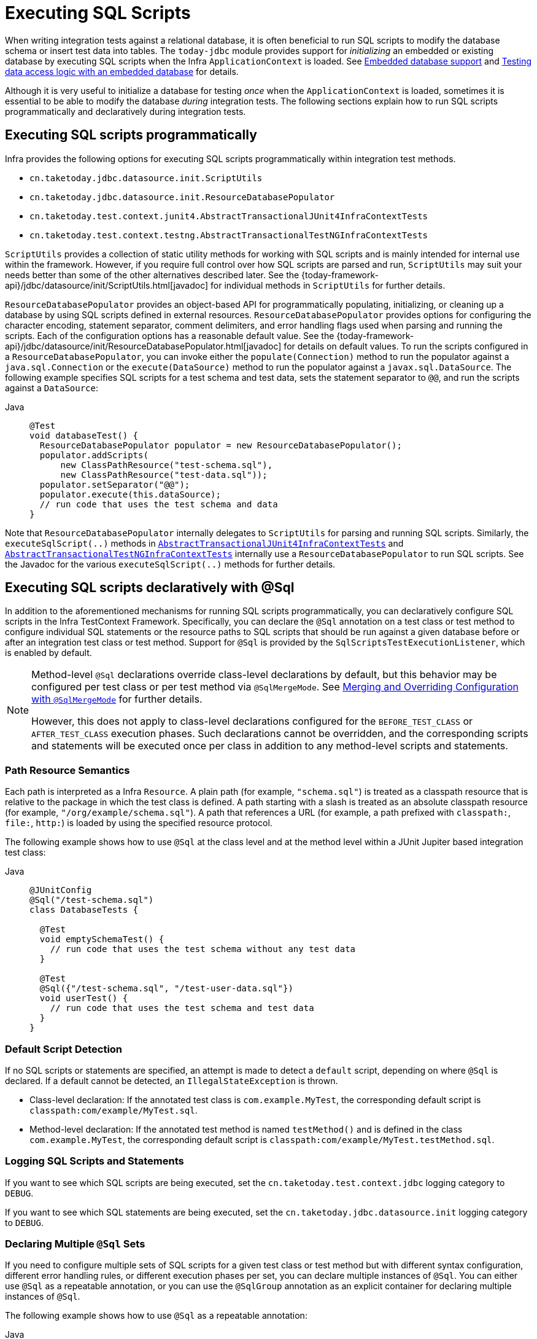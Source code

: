 [[testcontext-executing-sql]]
= Executing SQL Scripts

When writing integration tests against a relational database, it is often beneficial to
run SQL scripts to modify the database schema or insert test data into tables. The
`today-jdbc` module provides support for _initializing_ an embedded or existing database
by executing SQL scripts when the Infra `ApplicationContext` is loaded. See
xref:data-access/jdbc/embedded-database-support.adoc[Embedded database support] and
xref:data-access/jdbc/embedded-database-support.adoc#jdbc-embedded-database-dao-testing[Testing data access logic with an embedded database]
 for details.

Although it is very useful to initialize a database for testing _once_ when the
`ApplicationContext` is loaded, sometimes it is essential to be able to modify the
database _during_ integration tests. The following sections explain how to run SQL
scripts programmatically and declaratively during integration tests.

[[testcontext-executing-sql-programmatically]]
== Executing SQL scripts programmatically

Infra provides the following options for executing SQL scripts programmatically within
integration test methods.

* `cn.taketoday.jdbc.datasource.init.ScriptUtils`
* `cn.taketoday.jdbc.datasource.init.ResourceDatabasePopulator`
* `cn.taketoday.test.context.junit4.AbstractTransactionalJUnit4InfraContextTests`
* `cn.taketoday.test.context.testng.AbstractTransactionalTestNGInfraContextTests`

`ScriptUtils` provides a collection of static utility methods for working with SQL
scripts and is mainly intended for internal use within the framework. However, if you
require full control over how SQL scripts are parsed and run, `ScriptUtils` may suit
your needs better than some of the other alternatives described later. See the
{today-framework-api}/jdbc/datasource/init/ScriptUtils.html[javadoc] for individual
methods in `ScriptUtils` for further details.

`ResourceDatabasePopulator` provides an object-based API for programmatically populating,
initializing, or cleaning up a database by using SQL scripts defined in external
resources. `ResourceDatabasePopulator` provides options for configuring the character
encoding, statement separator, comment delimiters, and error handling flags used when
parsing and running the scripts. Each of the configuration options has a reasonable
default value. See the
{today-framework-api}/jdbc/datasource/init/ResourceDatabasePopulator.html[javadoc] for
details on default values. To run the scripts configured in a
`ResourceDatabasePopulator`, you can invoke either the `populate(Connection)` method to
run the populator against a `java.sql.Connection` or the `execute(DataSource)` method
to run the populator against a `javax.sql.DataSource`. The following example
specifies SQL scripts for a test schema and test data, sets the statement separator to
`@@`, and run the scripts against a `DataSource`:

[tabs]
======
Java::
+
[source,java,indent=0,subs="verbatim,quotes",role="primary"]
----
@Test
void databaseTest() {
  ResourceDatabasePopulator populator = new ResourceDatabasePopulator();
  populator.addScripts(
      new ClassPathResource("test-schema.sql"),
      new ClassPathResource("test-data.sql"));
  populator.setSeparator("@@");
  populator.execute(this.dataSource);
  // run code that uses the test schema and data
}
----

======

Note that `ResourceDatabasePopulator` internally delegates to `ScriptUtils` for parsing
and running SQL scripts. Similarly, the `executeSqlScript(..)` methods in
xref:testing/testcontext-framework/support-classes.adoc#testcontext-support-classes-junit4[`AbstractTransactionalJUnit4InfraContextTests`]
and xref:testing/testcontext-framework/support-classes.adoc#testcontext-support-classes-testng[`AbstractTransactionalTestNGInfraContextTests`]
internally use a `ResourceDatabasePopulator` to run SQL scripts. See the Javadoc for the
various `executeSqlScript(..)` methods for further details.

[[testcontext-executing-sql-declaratively]]
== Executing SQL scripts declaratively with @Sql

In addition to the aforementioned mechanisms for running SQL scripts programmatically,
you can declaratively configure SQL scripts in the Infra TestContext Framework.
Specifically, you can declare the `@Sql` annotation on a test class or test method to
configure individual SQL statements or the resource paths to SQL scripts that should be
run against a given database before or after an integration test class or test method.
Support for `@Sql` is provided by the `SqlScriptsTestExecutionListener`, which is enabled
by default.

[NOTE]
====
Method-level `@Sql` declarations override class-level declarations by default, but this
behavior may be configured per test class or per test method via `@SqlMergeMode`. See
xref:testing/testcontext-framework/executing-sql.adoc#testcontext-executing-sql-declaratively-script-merging[Merging and Overriding Configuration with `@SqlMergeMode`]
for further details.

However, this does not apply to class-level declarations configured for the
`BEFORE_TEST_CLASS` or `AFTER_TEST_CLASS` execution phases. Such declarations cannot be
overridden, and the corresponding scripts and statements will be executed once per class
in addition to any method-level scripts and statements.
====

[[testcontext-executing-sql-declaratively-script-resources]]
=== Path Resource Semantics

Each path is interpreted as a Infra `Resource`. A plain path (for example,
`"schema.sql"`) is treated as a classpath resource that is relative to the package in
which the test class is defined. A path starting with a slash is treated as an absolute
classpath resource (for example, `"/org/example/schema.sql"`). A path that references a
URL (for example, a path prefixed with `classpath:`, `file:`, `http:`) is loaded by using
the specified resource protocol.

The following example shows how to use `@Sql` at the class level and at the method level
within a JUnit Jupiter based integration test class:

[tabs]
======
Java::
+
[source,java,indent=0,subs="verbatim,quotes",role="primary"]
----
@JUnitConfig
@Sql("/test-schema.sql")
class DatabaseTests {

  @Test
  void emptySchemaTest() {
    // run code that uses the test schema without any test data
  }

  @Test
  @Sql({"/test-schema.sql", "/test-user-data.sql"})
  void userTest() {
    // run code that uses the test schema and test data
  }
}
----

======

[[testcontext-executing-sql-declaratively-script-detection]]
=== Default Script Detection

If no SQL scripts or statements are specified, an attempt is made to detect a `default`
script, depending on where `@Sql` is declared. If a default cannot be detected, an
`IllegalStateException` is thrown.

* Class-level declaration: If the annotated test class is `com.example.MyTest`, the
  corresponding default script is `classpath:com/example/MyTest.sql`.
* Method-level declaration: If the annotated test method is named `testMethod()` and is
  defined in the class `com.example.MyTest`, the corresponding default script is
  `classpath:com/example/MyTest.testMethod.sql`.

[[testcontext-executing-sql-declaratively-logging]]
=== Logging SQL Scripts and Statements

If you want to see which SQL scripts are being executed, set the
`cn.taketoday.test.context.jdbc` logging category to `DEBUG`.

If you want to see which SQL statements are being executed, set the
`cn.taketoday.jdbc.datasource.init` logging category to `DEBUG`.

[[testcontext-executing-sql-declaratively-multiple-annotations]]
=== Declaring Multiple `@Sql` Sets

If you need to configure multiple sets of SQL scripts for a given test class or test
method but with different syntax configuration, different error handling rules, or
different execution phases per set, you can declare multiple instances of `@Sql`. You can
either use `@Sql` as a repeatable annotation, or you can use the `@SqlGroup` annotation
as an explicit container for declaring multiple instances of `@Sql`.

The following example shows how to use `@Sql` as a repeatable annotation:

[tabs]
======
Java::
+
[source,java,indent=0,subs="verbatim,quotes",role="primary"]
----
@Test
@Sql(scripts = "/test-schema.sql", config = @SqlConfig(commentPrefix = "`"))
@Sql("/test-user-data.sql")
void userTest() {
  // run code that uses the test schema and test data
}
----

======

In the scenario presented in the preceding example, the `test-schema.sql` script uses a
different syntax for single-line comments.

The following example is identical to the preceding example, except that the `@Sql`
declarations are grouped together within `@SqlGroup`. The use of `@SqlGroup` is optional,
but you may need to use `@SqlGroup` for compatibility with other JVM languages.

[tabs]
======
Java::
+
[source,java,indent=0,subs="verbatim,quotes",role="primary"]
----
@Test
@SqlGroup({
  @Sql(scripts = "/test-schema.sql", config = @SqlConfig(commentPrefix = "`")),
  @Sql("/test-user-data.sql")
)}
void userTest() {
  // run code that uses the test schema and test data
}
----

======

[[testcontext-executing-sql-declaratively-script-execution-phases]]
=== Script Execution Phases

By default, SQL scripts are run before the corresponding test method. However, if you
need to run a particular set of scripts after the test method (for example, to clean up
database state), you can set the `executionPhase` attribute in `@Sql` to
`AFTER_TEST_METHOD`, as the following example shows:

[tabs]
======
Java::
+
[source,java,indent=0,subs="verbatim,quotes",role="primary"]
----
@Test
@Sql(
  scripts = "create-test-data.sql",
  config = @SqlConfig(transactionMode = ISOLATED)
)
@Sql(
  scripts = "delete-test-data.sql",
  config = @SqlConfig(transactionMode = ISOLATED),
  executionPhase = AFTER_TEST_METHOD
)
void userTest() {
  // run code that needs the test data to be committed
  // to the database outside of the test's transaction
}
----
======

NOTE: `ISOLATED` and `AFTER_TEST_METHOD` are statically imported from
`Sql.TransactionMode` and `Sql.ExecutionPhase`, respectively.

As of TODAY Framework 6.1, it is possible to run a particular set of scripts before or
after the test class by setting the `executionPhase` attribute in a class-level `@Sql`
declaration to `BEFORE_TEST_CLASS` or `AFTER_TEST_CLASS`, as the following example shows:

[tabs]
======
Java::
+
[source,java,indent=0,subs="verbatim,quotes",role="primary"]
----
@JUnitConfig
@Sql(scripts = "/test-schema.sql", executionPhase = BEFORE_TEST_CLASS)
class DatabaseTests {

  @Test
  void emptySchemaTest() {
    // run code that uses the test schema without any test data
  }

  @Test
  @Sql("/test-user-data.sql")
  void userTest() {
    // run code that uses the test schema and test data
  }
}
----

======

NOTE: `BEFORE_TEST_CLASS` is statically imported from `Sql.ExecutionPhase`.

[[testcontext-executing-sql-declaratively-script-configuration]]
=== Script Configuration with `@SqlConfig`

You can configure script parsing and error handling by using the `@SqlConfig` annotation.
When declared as a class-level annotation on an integration test class, `@SqlConfig`
serves as global configuration for all SQL scripts within the test class hierarchy. When
declared directly by using the `config` attribute of the `@Sql` annotation, `@SqlConfig`
serves as local configuration for the SQL scripts declared within the enclosing `@Sql`
annotation. Every attribute in `@SqlConfig` has an implicit default value, which is
documented in the javadoc of the corresponding attribute. Due to the rules defined for
annotation attributes in the Java Language Specification, it is, unfortunately, not
possible to assign a value of `null` to an annotation attribute. Thus, in order to
support overrides of inherited global configuration, `@SqlConfig` attributes have an
explicit default value of either `""` (for Strings), `{}` (for arrays), or `DEFAULT` (for
enumerations). This approach lets local declarations of `@SqlConfig` selectively override
individual attributes from global declarations of `@SqlConfig` by providing a value other
than `""`, `{}`, or `DEFAULT`. Global `@SqlConfig` attributes are inherited whenever
local `@SqlConfig` attributes do not supply an explicit value other than `""`, `{}`, or
`DEFAULT`. Explicit local configuration, therefore, overrides global configuration.

The configuration options provided by `@Sql` and `@SqlConfig` are equivalent to those
supported by `ScriptUtils` and `ResourceDatabasePopulator` but are a superset of those
provided by the `<jdbc:initialize-database/>` XML namespace element. See the javadoc of
individual attributes in {today-framework-api}/test/context/jdbc/Sql.html[`@Sql`] and
{today-framework-api}/test/context/jdbc/SqlConfig.html[`@SqlConfig`] for details.

[[testcontext-executing-sql-declaratively-tx]]
==== Transaction management for `@Sql`

By default, the `SqlScriptsTestExecutionListener` infers the desired transaction
semantics for scripts configured by using `@Sql`. Specifically, SQL scripts are run
without a transaction, within an existing Infra-managed transaction (for example, a
transaction managed by the `TransactionalTestExecutionListener` for a test annotated with
`@Transactional`), or within an isolated transaction, depending on the configured value
of the `transactionMode` attribute in `@SqlConfig` and the presence of a
`PlatformTransactionManager` in the test's `ApplicationContext`. As a bare minimum,
however, a `javax.sql.DataSource` must be present in the test's `ApplicationContext`.

If the algorithms used by `SqlScriptsTestExecutionListener` to detect a `DataSource` and
`PlatformTransactionManager` and infer the transaction semantics do not suit your needs,
you can specify explicit names by setting the `dataSource` and `transactionManager`
attributes of `@SqlConfig`. Furthermore, you can control the transaction propagation
behavior by setting the `transactionMode` attribute of `@SqlConfig` (for example, whether
scripts should be run in an isolated transaction). Although a thorough discussion of all
supported options for transaction management with `@Sql` is beyond the scope of this
reference manual, the javadoc for
{today-framework-api}/test/context/jdbc/SqlConfig.html[`@SqlConfig`] and
{today-framework-api}/test/context/jdbc/SqlScriptsTestExecutionListener.html[`SqlScriptsTestExecutionListener`]
provide detailed information, and the following example shows a typical testing scenario
that uses JUnit Jupiter and transactional tests with `@Sql`:

[tabs]
======
Java::
+
[source,java,indent=0,subs="verbatim,quotes",role="primary"]
----
@JUnitConfig(TestDatabaseConfig.class)
@Transactional
class TransactionalSqlScriptsTests {

  final JdbcTemplate jdbcTemplate;

  @Autowired
  TransactionalSqlScriptsTests(DataSource dataSource) {
    this.jdbcTemplate = new JdbcTemplate(dataSource);
  }

  @Test
  @Sql("/test-data.sql")
  void usersTest() {
    // verify state in test database:
    assertNumUsers(2);
    // run code that uses the test data...
  }

  int countRowsInTable(String tableName) {
    return JdbcTestUtils.countRowsInTable(this.jdbcTemplate, tableName);
  }

  void assertNumUsers(int expected) {
    assertEquals(expected, countRowsInTable("user"),
      "Number of rows in the [user] table.");
  }
}
----

======

Note that there is no need to clean up the database after the `usersTest()` method is
run, since any changes made to the database (either within the test method or within the
`/test-data.sql` script) are automatically rolled back by the
`TransactionalTestExecutionListener` (see xref:testing/testcontext-framework/tx.adoc[transaction management] for
details).

[[testcontext-executing-sql-declaratively-script-merging]]
=== Merging and Overriding Configuration with `@SqlMergeMode`

As of TODAY Framework 5.2, it is possible to merge method-level `@Sql` declarations with
class-level declarations. For example, this allows you to provide the configuration for a
database schema or some common test data once per test class and then provide additional,
use case specific test data per test method. To enable `@Sql` merging, annotate either
your test class or test method with `@SqlMergeMode(MERGE)`. To disable merging for a
specific test method (or specific test subclass), you can switch back to the default mode
via `@SqlMergeMode(OVERRIDE)`. Consult the xref:testing/annotations/integration-spring/annotation-sqlmergemode.adoc[`@SqlMergeMode` annotation documentation section]
 for examples and further details.


